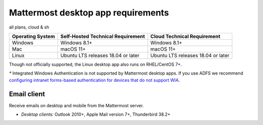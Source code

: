 Mattermost desktop app requirements
===================================

all plans, cloud & sh



.. csv-table::
    :header: "Operating System", "Self-Hosted Technical Requirement", "Cloud Technical Requirement"

    "Windows", "Windows 8.1+", "Windows 8.1+"
    "Mac", "macOS 11+", "macOS 11+"
    "Linux", "Ubuntu LTS releases 18.04 or later", "Ubuntu LTS releases 18.04 or later"

Though not officially supported, the Linux desktop app also runs on RHEL/CentOS 7+.

`*` Integrated Windows Authentication is not supported by Mattermost desktop apps. If you use ADFS we recommend `configuring intranet forms-based authentication for devices that do not support WIA <https://docs.microsoft.com/en-us/windows-server/identity/ad-fs/operations/configure-intranet-forms-based-authentication-for-devices-that-do-not-support-wia>`_.


Email client
~~~~~~~~~~~~

Receive emails on desktop and mobile from the Mattermost server.

-  *Desktop clients:* Outlook 2010+, Apple Mail version 7+, Thunderbird 38.2+
